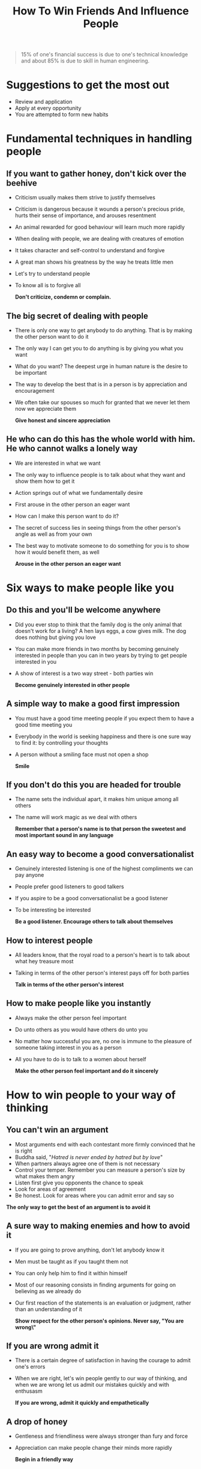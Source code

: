 #+title: How To Win Friends And Influence People

#+BEGIN_QUOTE
15% of one's financial success is due to one's technical knowledge and about 85% is due to skill in human engineering.
#+END_QUOTE

* Suggestions to get the most out
- Review and application
- Apply at every opportunity
- You are attempted to form new habits
* Fundamental techniques in handling people
** If you want to gather honey, don't kick over the beehive
- Criticism usually makes them strive to justify themselves
- Criticism is dangerous because it wounds a person's precious pride, hurts their sense of importance, and arouses resentment
- An animal rewarded for good behaviour will learn much more rapidly
- When dealing with people, we are dealing with creatures of emotion
- It takes character  and self-control to understand and forgive
- A great man shows his greatness by the way he treats little men
- Let's try to understand  people
- To know all is to forgive all

  *Don't criticize, condemn or complain.*
** The big secret of dealing with people
- There is only one way to get anybody to do anything. That is by making the other person want to do it
- The only way I can get you to  do anything is by giving you what you want
- What do you want?
  The deepest urge in human nature is the desire to be important
- The way to develop the best that is in a person is by appreciation and encouragement
- We often take our spouses so much for granted that we never let them now we appreciate them

  *Give honest and sincere appreciation*
** He who can do this has the whole world with him. He who cannot walks  a lonely way
- We are interested in what we want
- The only way to influence people is to talk about what they want and show them how to get it
- Action springs out of what we fundamentally desire
- First arouse in the other person an eager want
- How can I make this person want to do it?
- The secret of success lies in seeing things from the other person's angle as well as from your own
- The best way to motivate someone to do something for you is to show how it would benefit them, as well

  *Arouse in the other person an eager want*
* Six ways to make people like you
** Do this and you'll be welcome anywhere
- Did you ever stop to think that the family dog is the only animal that doesn't work for a living? A hen lays eggs, a cow gives milk. The dog does nothing but giving you love
- You can make more friends in two months by becoming genuinely interested in people than you can in two years by trying to get people interested in you
- A show of interest is a two way street - both parties win

  *Become genuinely interested in other people*
** A simple way to make a good first impression
- You must have a good time meeting people if you expect them to have a good time meeting you
- Everybody in the world is seeking happiness and there is one sure way to find it: by controlling your thoughts
- A person without a smiling face must not open a shop

  *Smile*
** If you don't do this you are headed for trouble
- The name sets the individual apart, it makes him unique among all others
- The name will work magic as we deal with others

  *Remember that a person's name is to that person the sweetest and most important sound in any language*
** An easy way to become a good conversationalist
- Genuinely interested listening is one of the highest compliments we can pay anyone
- People prefer good listeners to good talkers
- If you aspire to be a good conversationalist be a good listener
- To be interesting be interested

  *Be a good listener. Encourage others to talk about themselves*
** How to interest people
- All leaders know, that the royal road to a person's heart is to talk about what hey treasure most
- Talking in terms of the other person's interest pays off for both parties

  *Talk in terms of the other person's interest*
** How to make people like you instantly
- Always make the other person feel important
- Do unto others as you would have others do unto you
- No matter how successful you are, no one is immune to the pleasure of someone taking interest in you as a person
- All you have to do is to talk to a women about herself

  *Make the other person feel important and do it sincerely*
* How to win people to your way of thinking
** You can't win an argument
- Most arguments end with each contestant more firmly convinced that he is right
- Buddha said, "/Hatred is never ended by hatred but by love/"
- When partners always agree one of them is not necessary
- Control your temper. Remember you can measure a person's size by what makes them angry
- Listen first give you opponents the chance to speak
- Look for areas of agreement
- Be honest. Look for areas where you can admit error and say so

*The only way to get the best of an argument is to avoid it*
** A sure way to making enemies and how to avoid it
- If you are going to prove anything, don't let anybody know it
- Men must be taught as if you taught them not
- You can only help him to find it within himself
- Most of our reasoning consists in finding arguments for going on believing as we already do
- Our first reaction of the statements is an evaluation or judgment, rather than an understanding of it

  *Show respect for the other person's opinions. Never say, "You are wrong\"*
** If you are wrong admit it
- There is a certain degree of satisfaction in having the courage to admit one's errors
- When we are right, let's win people gently to our way of thinking, and when we are wrong let us admit our mistakes quickly and with enthusasm

  *If you are wrong, admit it quickly and empathetically*
** A drop of honey
- Gentleness and friendliness were always stronger than fury and force
- Appreciation can make people change their minds more rapidly

  *Begin in a friendly way*
** Get the other person say "yes, yes" immediately
- Begin by emphasizing and keep on emphasizing - the things on which you agree
- When a person says no the entire organism gathers itself into a condition of rejection

  *Get the other person say "yes, yes" immediately*
** The safety valve in handling complaints
- They won't pay attention to you while they still have a lot of ideas of their own crying for expression
- People can't be sold. You have to let them buy

  *Let the other person do a great deal of the talking*
** How to get cooperation
*Let the other person feel  that the idea is her own*
** A formula that will work wonders for you
- There is a reason why the other person thinks and acts as they do
- Cooperativeness in conversation is achieved when you show that you consider the other person's ideas and feelings as important as your own

  *Try honestly to see the things from the other person's point of view*
** What everybody wants
*Be sympathetic with the other person's ideas and desires*
** An appeal that everybody likes
*Appeal to the nobler motives*
** The movies do it. Advertisers do it. Why don't you do it?
- This is a time of dramatization
- The truth has to be made vivid, interning, dramatic
- People like action, dramatic action

  *Dramatize your ideas*
** When nothing else works try this
- The way to get things done is to stimulate competition

  *Throw down a challenge*
* Be a leader: How to change people without giving offense or arousing resentment
** If you must find fault, this is the way to begin
*Begin with praise and honest appreciation*
** How to criticize - and not be hated for it
- The word +but+ is poison

  *Call attention to people's mistakes indirectly*
** Talk about your own mistakes first
*Talk about your own mistakes before criticizing others*
** No one likes to take orders
- Beginning with questions not only makes an order more palatable; it often stimulates the creativity of the persons whom you ask

  *Ask questions instead of giving direct orders*
** Let the other person save face
*Let the other person save face*
** How to spur people on to success
- Abilities wither under criticism; they blossom under encouragement

  *Praise the slightest improvement and praise every improvement. Be hearty in you approbation and lavish in your praise*
** Give a dog a good name
- If you want to influence a person in a certain respect, act as though that particular trait was already one of his outstanding characteristics

  *Give the other person a fine reputation to live up to*
** Make the fault seem easy to correct
*Use encouragement. Make the fault seem easy to correct*
** Make people glad to do what you want
- Always make the other person happy about doing the thing you suggest

  *Make the other person happy about doing the thing you want*
